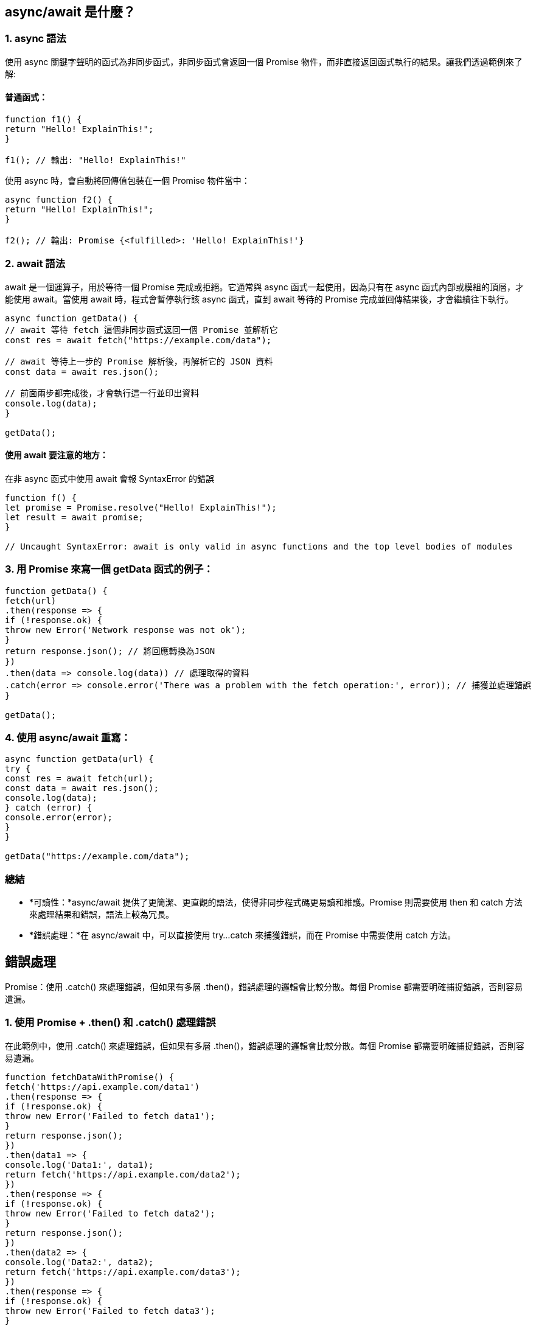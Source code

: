 
== async/await 是什麼？

=== 1. async 語法

使用 async 關鍵字聲明的函式為非同步函式，非同步函式會返回一個 Promise 物件，而非直接返回函式執行的結果。讓我們透過範例來了解:

==== 普通函式：

[source,javascript]
----
function f1() {
return "Hello! ExplainThis!";
}

f1(); // 輸出: "Hello! ExplainThis!"
----

使用 async 時，會自動將回傳值包裝在一個 Promise 物件當中：

[source,javascript]
----
async function f2() {
return "Hello! ExplainThis!";
}

f2(); // 輸出: Promise {<fulfilled>: 'Hello! ExplainThis!'}
----


=== 2. await 語法

await 是一個運算子，用於等待一個 Promise 完成或拒絕。它通常與 async 函式一起使用，因為只有在 async 函式內部或模組的頂層，才能使用 await。當使用 await 時，程式會暫停執行該 async 函式，直到 await 等待的 Promise 完成並回傳結果後，才會繼續往下執行。


[source,javascript]
----
async function getData() {
// await 等待 fetch 這個非同步函式返回一個 Promise 並解析它
const res = await fetch("https://example.com/data");

// await 等待上一步的 Promise 解析後，再解析它的 JSON 資料
const data = await res.json();

// 前面兩步都完成後，才會執行這一行並印出資料
console.log(data);
}

getData();
----


==== 使用 await 要注意的地方：
在非 async 函式中使用 await 會報 SyntaxError 的錯誤

[source,javascript]
----
function f() {
let promise = Promise.resolve("Hello! ExplainThis!");
let result = await promise;
}

// Uncaught SyntaxError: await is only valid in async functions and the top level bodies of modules
----


=== 3. 用 Promise 來寫一個 getData 函式的例子：

[source,javascript]
----
function getData() {
fetch(url)
.then(response => {
if (!response.ok) {
throw new Error('Network response was not ok');
}
return response.json(); // 將回應轉換為JSON
})
.then(data => console.log(data)) // 處理取得的資料
.catch(error => console.error('There was a problem with the fetch operation:', error)); // 捕獲並處理錯誤
}

getData();

----


=== 4. 使用 async/await 重寫：

[source,javascript]
----
async function getData(url) {
try {
const res = await fetch(url);
const data = await res.json();
console.log(data);
} catch (error) {
console.error(error);
}
}

getData("https://example.com/data");
----


=== 總結

* *可讀性：*async/await 提供了更簡潔、更直觀的語法，使得非同步程式碼更易讀和維護。Promise 
則需要使用 then 和 catch 方法來處理結果和錯誤，語法上較為冗長。
* *錯誤處理：*在 async/await 中，可以直接使用 try...catch 來捕獲錯誤，而在 Promise 中需要使用 catch 方法。

== 錯誤處理

Promise：使用 .catch() 來處理錯誤，但如果有多層 .then()，錯誤處理的邏輯會比較分散。每個 Promise 都需要明確捕捉錯誤，否則容易遺漏。

=== 1. 使用 Promise + .then() 和 .catch() 處理錯誤

在此範例中，使用 .catch() 來處理錯誤，但如果有多層 .then()，錯誤處理的邏輯會比較分散。每個 Promise 都需要明確捕捉錯誤，否則容易遺漏。

[source,javascript]
----
function fetchDataWithPromise() {
fetch('https://api.example.com/data1')
.then(response => {
if (!response.ok) {
throw new Error('Failed to fetch data1');
}
return response.json();
})
.then(data1 => {
console.log('Data1:', data1);
return fetch('https://api.example.com/data2');
})
.then(response => {
if (!response.ok) {
throw new Error('Failed to fetch data2');
}
return response.json();
})
.then(data2 => {
console.log('Data2:', data2);
return fetch('https://api.example.com/data3');
})
.then(response => {
if (!response.ok) {
throw new Error('Failed to fetch data3');
}
return response.json();
})
.then(data3 => {
console.log('Data3:', data3);
})
.catch(error => {
console.error('Error occurred:', error.message);
});
}

fetchDataWithPromise();
----


我們串接了多個 .then() 來處理不同的 API 請求，每個請求都有各自的錯誤處理邏輯。如果其中任何一個請求失敗，錯誤會傳遞到最後的 .catch()，但這種方式下，錯誤處理的邏輯較為分散，所以重複撰寫 if (!response.ok) 來檢查每個回應。

=== 2. 使用 async/await 與 try/catch 集中錯誤處理

這個方法將非同步操作包裹在一個 try/catch 區塊中，所有的錯誤處理都集中在一起，更適合處理多層次的非同步操作，程式碼結構更簡潔一致。


[source,javascript]
----
async function fetchDataWithAsyncAwait() {
try {
const response1 = await fetch('https://api.example.com/data1');
if (!response1.ok) {
throw new Error('Failed to fetch data1');
}
const data1 = await response1.json();
console.log('Data1:', data1);

const response2 = await fetch('https://api.example.com/data2');
if (!response2.ok) {
throw new Error('Failed to fetch data2');
}
const data2 = await response2.json();
console.log('Data2:', data2);

const response3 = await fetch('https://api.example.com/data3');
if (!response3.ok) {
throw new Error('Failed to fetch data3');
}
const data3 = await response3.json();
console.log('Data3:', data3);
} catch (error) {
console.error('Error occurred:', error.message);
}
}

fetchDataWithAsyncAwait();
----

如果任何一個請求失敗，錯誤會直接跳轉到 catch，不需要在每個 await 後面特別進行錯誤捕捉。這種結構使得錯誤處理邏輯集中在一個區塊內，程式碼更容易維護且可讀性更高。

=== 結論

* *Promise + .then()/.catch()：*Promise 的錯誤處理會隨著 .then() 層級的增多而變得分散。
* *async/await + try/catch：*可以將所有的非同步操作包裹在一個 try/catch 區塊中，錯誤處理更集中，結構更簡單清晰。

